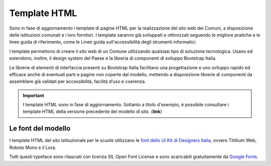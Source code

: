 Template HTML
=============

Sono in fase di aggiornamento i template di pagine HTML per la realizzazione del sito web dei Comuni, a disposizione delle istituzioni comunali e i loro fornitori. I template saranno già sviluppati e ottimizzati seguendo le migliore pratiche e le linee guida di riferimento, come le Linee guida sull'accessibilità degli strumenti informatici.

I template permettono di creare il sito web di un Comune utilizzando qualsiasi tipo di soluzione tecnologica. Usano ed estendono, inoltre, il design system del Paese e la libreria di componenti di sviluppo Bootstrap Italia.

Le librerie di elementi di interfaccia presenti su Bootstrap Italia facilitano una progettazione e uno sviluppo rapido ed efficace anche di eventuali parti e pagine non coperte dal modello, mettendo a disposizione librerie di componenti da assemblare già validati per accessibilità, facilità d’uso e coerenza.

.. important::
  I template HTML sono in fase di aggiornamento. Soltanto a titolo d'esempio, è possibile consultare i template HTML della versione precedente del modello di sito. (**link**)

Le font del modello
--------------------

I template HTML del sito istituzionale per le scuole utilizzano le `font dello UI Kit di Designers Italia <https://docs.italia.it/italia/designers-italia/design-linee-guida-docs/it/stabile/doc/user-interface/il-disegno-di-un-interfaccia-e-lo-ui-kit.html#la-tipografia>`_, ovvero Titillium Web, Roboto Mono e il Lora. 

Tutti questi typeface sono rilasciati con licenza SIL Open Font License e sono scaricabili gratuitamente da `Google Fonts <https://fonts.google.com/>`_.
